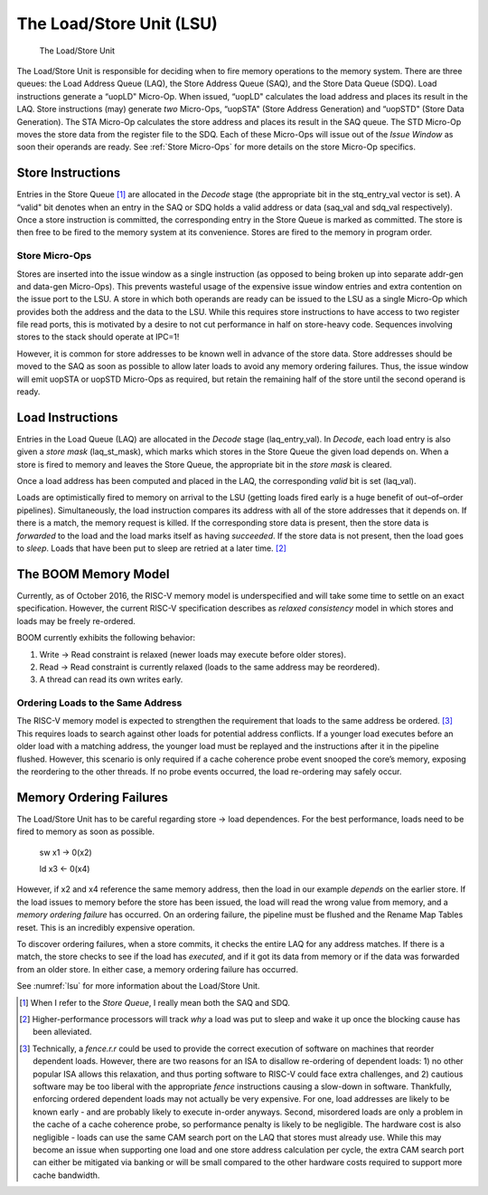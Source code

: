 The Load/Store Unit (LSU)
=========================

.. _lsu:
.. figure:: /figures/lsu.png
    :alt: Load Store Unit

    The Load/Store Unit

The Load/Store Unit is responsible for deciding when to fire memory
operations to the memory system. There are three queues: the Load
Address Queue (LAQ), the Store Address Queue (SAQ), and the Store Data
Queue (SDQ). Load instructions generate a “uopLD" Micro-Op. When issued,
“uopLD" calculates the load address and places its result in the LAQ.
Store instructions (may) generate *two* Micro-Ops, “uopSTA" (Store
Address Generation) and “uopSTD" (Store Data Generation). The STA
Micro-Op calculates the store address and places its result in the SAQ
queue. The STD Micro-Op moves the store data from the register file to
the SDQ. Each of these Micro-Ops will issue out of the *Issue Window* as
soon their operands are ready. See :ref:`Store Micro-Ops` for more
details on the store Micro-Op specifics.

Store Instructions
------------------

Entries in the Store Queue [1]_ are allocated in the *Decode* stage (the
appropriate bit in the stq\_entry\_val vector is set). A “valid" bit
denotes when an entry in the SAQ or SDQ holds a valid address or data
(saq\_val and sdq\_val respectively). Once a store instruction is
committed, the corresponding entry in the Store Queue is marked as
committed. The store is then free to be fired to the memory system at
its convenience. Stores are fired to the memory in program order.

Store Micro-Ops
~~~~~~~~~~~~~~~

Stores are inserted into the issue window as a single instruction (as
opposed to being broken up into separate addr-gen and data-gen
Micro-Ops). This prevents wasteful usage of the expensive issue window
entries and extra contention on the issue port to the LSU. A store in
which both operands are ready can be issued to the LSU as a single
Micro-Op which provides both the address and the data to the LSU. While
this requires store instructions to have access to two register file
read ports, this is motivated by a desire to not cut performance in half
on store-heavy code. Sequences involving stores to the stack should
operate at IPC=1!

However, it is common for store addresses to be known well in advance of
the store data. Store addresses should be moved to the SAQ as soon as
possible to allow later loads to avoid any memory ordering failures.
Thus, the issue window will emit uopSTA or uopSTD Micro-Ops as required,
but retain the remaining half of the store until the second operand is
ready.

Load Instructions
-----------------

Entries in the Load Queue (LAQ) are allocated in the *Decode* stage
(laq\_entry\_val). In *Decode*, each load entry is also given a *store
mask* (laq\_st\_mask), which marks which stores in the Store Queue the
given load depends on. When a store is fired to memory and leaves the
Store Queue, the appropriate bit in the *store mask* is cleared.

Once a load address has been computed and placed in the LAQ, the
corresponding *valid* bit is set (laq\_val).

Loads are optimistically fired to memory on arrival to the LSU (getting
loads fired early is a huge benefit of out–of–order pipelines).
Simultaneously, the load instruction compares its address with all of
the store addresses that it depends on. If there is a match, the memory
request is killed. If the corresponding store data is present, then the
store data is *forwarded* to the load and the load marks itself as
having *succeeded*. If the store data is not present, then the load goes
to *sleep*. Loads that have been put to sleep are retried at a later
time. [2]_

The BOOM Memory Model
---------------------

Currently, as of October 2016, the RISC-V memory model is underspecified
and will take some time to settle on an exact specification. However,
the current RISC-V specification describes as *relaxed consistency*
model in which
stores and loads may be freely re-ordered.

BOOM currently exhibits the following behavior:

#. Write -> Read constraint is relaxed (newer loads may execute before
   older stores).

#. Read -> Read constraint is currently relaxed (loads to the same address
   may be reordered).

#. A thread can read its own writes early.

Ordering Loads to the Same Address
~~~~~~~~~~~~~~~~~~~~~~~~~~~~~~~~~~

The RISC-V memory model is expected to strengthen the requirement that
loads to the same address be ordered. [3]_ This requires loads to search
against other loads for potential address conflicts. If a younger load
executes before an older load with a matching address, the younger load
must be replayed and the instructions after it in the pipeline flushed.
However, this scenario is only required if a cache coherence probe event
snooped the core’s memory, exposing the reordering to the other threads.
If no probe events occurred, the load re-ordering may safely occur.

Memory Ordering Failures
------------------------

The Load/Store Unit has to be careful regarding
store -> load dependences. For the best performance,
loads need to be fired to memory as soon as possible.

    sw x1 -> 0(x2)

    ld x3 <- 0(x4)

However, if x2 and x4 reference the same memory address, then the load
in our example *depends* on the earlier store. If the load issues to
memory before the store has been issued, the load will read the wrong
value from memory, and a *memory ordering failure* has occurred. On an
ordering failure, the pipeline must be flushed and the Rename Map Tables
reset. This is an incredibly expensive operation.

To discover ordering failures, when a store commits, it checks the
entire LAQ for any address matches. If there is a match, the store
checks to see if the load has *executed*, and if it got its data from
memory or if the data was forwarded from an older store. In either case,
a memory ordering failure has occurred.

See :numref:`lsu` for more information about the Load/Store Unit.

.. [1]
   When I refer to the *Store Queue*, I really mean both the SAQ and
   SDQ.

.. [2]
   Higher-performance processors will track *why* a load was put to
   sleep and wake it up once the blocking cause has been alleviated.

.. [3]
   Technically, a *fence.r.r* could be used to provide the correct
   execution of software on machines that reorder dependent loads.
   However, there are two reasons for an ISA to disallow re-ordering of
   dependent loads: 1) no other popular ISA allows this relaxation, and
   thus porting software to RISC-V could face extra challenges, and 2)
   cautious software may be too liberal with the appropriate *fence*
   instructions causing a slow-down in software. Thankfully, enforcing
   ordered dependent loads may not actually be very expensive. For one,
   load addresses are likely to be known early - and are probably likely
   to execute in-order anyways. Second, misordered loads are only a
   problem in the cache of a cache coherence probe, so performance
   penalty is likely to be negligible. The hardware cost is also
   negligible - loads can use the same CAM search port on the LAQ that
   stores must already use. While this may become an issue when
   supporting one load and one store address calculation per cycle, the
   extra CAM search port can either be mitigated via banking or will be
   small compared to the other hardware costs required to support more
   cache bandwidth.
